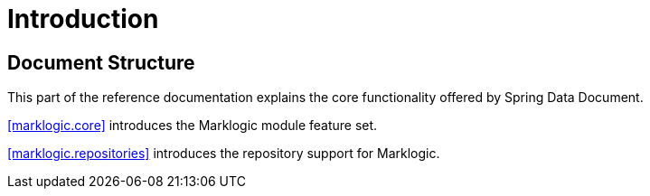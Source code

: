 [[introduction]]
= Introduction

== Document Structure

This part of the reference documentation explains the core functionality offered by Spring Data Document.

<<marklogic.core>> introduces the Marklogic module feature set.

<<marklogic.repositories>> introduces the repository support for Marklogic.
